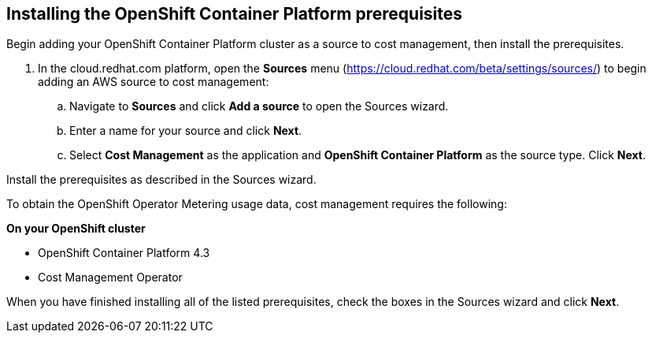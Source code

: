 // Module included in the following assemblies:
// assembly_adding_ocp_sources.adoc
[id="installing_ocp_prerequisites"]
[[installing_ocp_prerequisites]]
== Installing the OpenShift Container Platform prerequisites

Begin adding your OpenShift Container Platform cluster as a source to cost management, then install the prerequisites.

. In the cloud.redhat.com platform, open the *Sources* menu (https://cloud.redhat.com/beta/settings/sources/) to begin adding an AWS source to cost management:
.. Navigate to *Sources* and click *Add a source* to open the Sources wizard.
.. Enter a name for your source and click *Next*.
.. Select *Cost Management* as the application and *OpenShift Container Platform* as the source type. Click *Next*.

Install the prerequisites as described in the Sources wizard.

To obtain the OpenShift Operator Metering usage data, cost management requires the following:

*On your OpenShift cluster*

* OpenShift Container Platform 4.3
* Cost Management Operator
////
+
The Cost Management Operator is not deployed out of the box in OpenShift Container Platform. See https://docs.openshift.com/container-platform/4.3/metering/metering-installing-metering.html[Installing Metering] in the OpenShift documentation for instructions to install the Operator from OperatorHub.

Update link. Is there a live downstream doc/link?


*On a Red Hat Enterprise Linux (RHEL) system with network access to your OpenShift cluster*

* Red Hat Insights client - installed and registered:
+
. Register your RHEL system with Red Hat Subscription Manager and automatically attach subscriptions:
+
----
# subscription-manager register  --auto-attach
----
+
. Install the Insights client if using a RHEL 7 system:
+
----
# yum install -y insights-client
----
+
[NOTE]
====
The Insights client is installed by default on Red Hat Enterprise Linux 8.
====
+
Register the system to Red Hat Insights:
+
----
# insights-client --register
----
+
. Open the `insights-client.conf` config file, and change the authentication method to `BASIC` and provide the credentials for your Red Hat account. To do this, edit the following lines:
** Uncomment the line `authmethod=BASIC`
** Uncomment and add your Red Hat login username as `username=<yourRedHatlogin>`
** Uncomment and add the password for your Red Hat login as `password=<password>`
+
----
# sudo vi /etc/insights-client/insights-client.conf
----
+
Save your changes to the file.
+
[NOTE]
====
See https://access.redhat.com/products/red-hat-insights/#getstarted[Get Started with Red Hat Insights] for more information.
====
* Ansible (included in the RHEL “extras” repository): 
https://access.redhat.com/articles/3174981
+
See https://access.redhat.com/articles/3174981[How do I Download and Install Red Hat Ansible Engine?] for more information.
+
* OpenShift command line tools (oc)
+ 
See https://docs.openshift.com/container-platform/4.3/cli_reference/openshift_cli/getting-started-cli.html#cli-installing-cli_cli-developer-commands[Installing the CLI] in the _OpenShift documentation_.

////

When you have finished installing all of the listed prerequisites, check the boxes in the Sources wizard and click *Next*.



